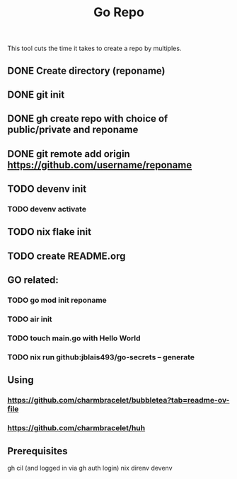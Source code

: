 #+title: Go Repo

This tool cuts the time it takes to create a repo by multiples.

** DONE Create directory (reponame)
** DONE git init
** DONE gh create repo with choice of public/private and reponame
** DONE git remote add origin https://github.com/username/reponame
** TODO devenv init
*** TODO devenv activate
** TODO nix flake init
** TODO create README.org
** GO related:
*** TODO go mod init reponame
*** TODO air init
*** TODO touch main.go with Hello World
*** TODO nix run github:jblais493/go-secrets -- generate

** Using
*** https://github.com/charmbracelet/bubbletea?tab=readme-ov-file
*** https://github.com/charmbracelet/huh

** Prerequisites
gh cil (and logged in via gh auth login)
nix
direnv
devenv
